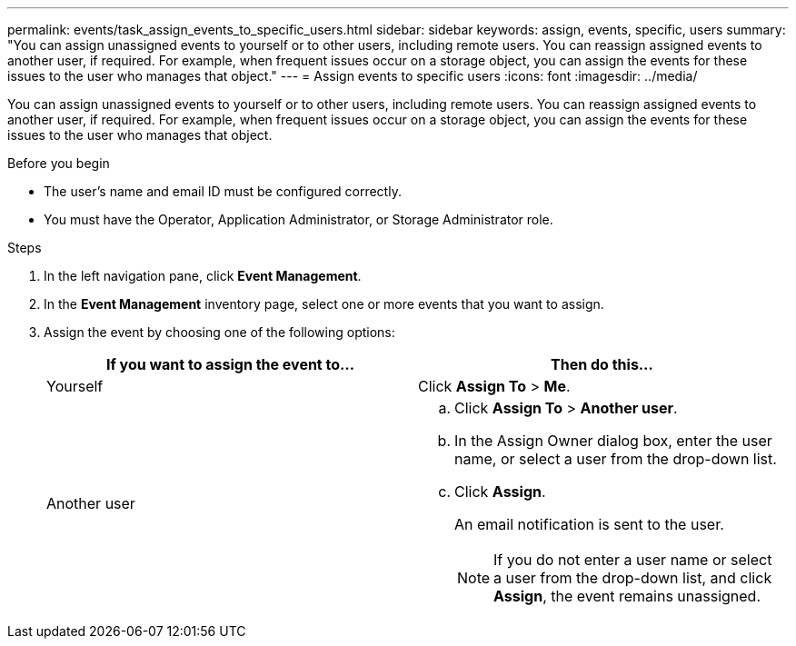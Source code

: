 ---
permalink: events/task_assign_events_to_specific_users.html
sidebar: sidebar
keywords: assign, events, specific, users
summary: "You can assign unassigned events to yourself or to other users, including remote users. You can reassign assigned events to another user, if required. For example, when frequent issues occur on a storage object, you can assign the events for these issues to the user who manages that object."
---
= Assign events to specific users
:icons: font
:imagesdir: ../media/

[.lead]
You can assign unassigned events to yourself or to other users, including remote users. You can reassign assigned events to another user, if required. For example, when frequent issues occur on a storage object, you can assign the events for these issues to the user who manages that object.

.Before you begin

* The user's name and email ID must be configured correctly.
* You must have the Operator, Application Administrator, or Storage Administrator role.

.Steps

. In the left navigation pane, click *Event Management*.
. In the *Event Management* inventory page, select one or more events that you want to assign.
. Assign the event by choosing one of the following options:
+
[options="header"]
|===
| If you want to assign the event to...| Then do this...
a|
Yourself
a|
Click *Assign To* > *Me*.
a|
Another user
a|

 .. Click *Assign To* > *Another user*.
 .. In the Assign Owner dialog box, enter the user name, or select a user from the drop-down list.
 .. Click *Assign*.
+
An email notification is sent to the user.
+
[NOTE]
====
If you do not enter a user name or select a user from the drop-down list, and click *Assign*, the event remains unassigned.
====

+
|===
// 2025-6-10, ONTAPDOC-133